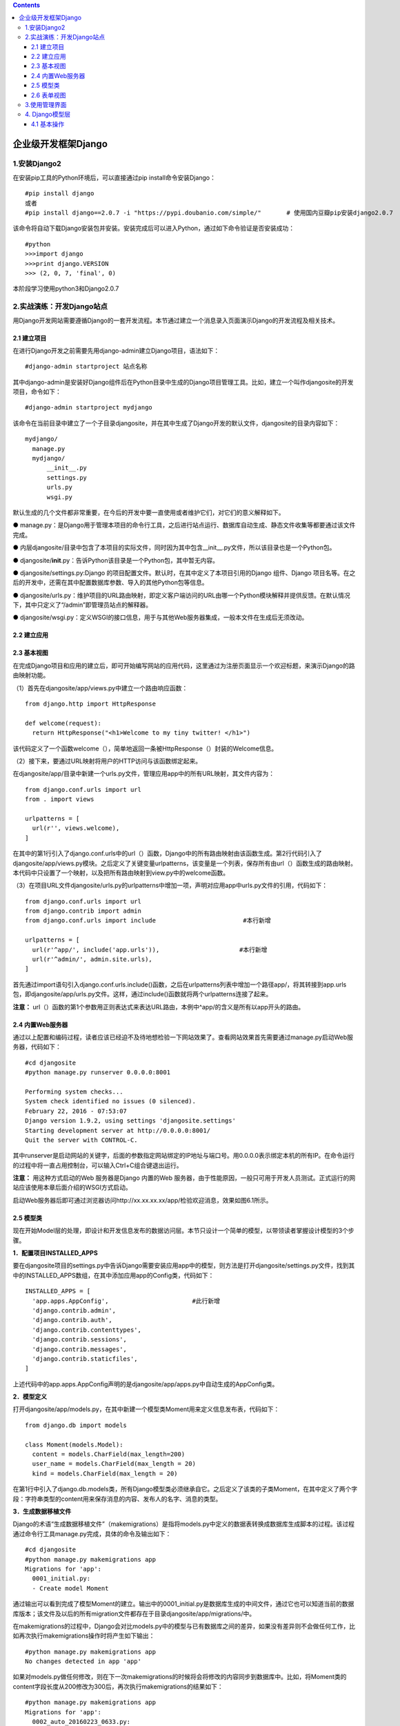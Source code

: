 .. contents::
   :depth: 3
..

企业级开发框架Django
====================

1.安装Django2
-------------

在安装pip工具的Python环境后，可以直接通过pip install命令安装Django：

::

    #pip install django
    或者
    #pip install django==2.0.7 -i "https://pypi.doubanio.com/simple/"       # 使用国内豆瓣pip安装django2.0.7

该命令将自动下载Django安装包并安装。安装完成后可以进入Python，通过如下命令验证是否安装成功：

::

    #python
    >>>import django
    >>>print django.VERSION
    >>> (2, 0, 7, 'final', 0)

本阶段学习使用python3和Django2.0.7

2.实战演练：开发Django站点
--------------------------

用Django开发网站需要遵循Django的一套开发流程。本节通过建立一个消息录入页面演示Django的开发流程及相关技术。

2.1 建立项目
~~~~~~~~~~~~

在进行Django开发之前需要先用django-admin建立Django项目，语法如下：

::

    #django-admin startproject 站点名称

其中django-admin是安装好Django组件后在Python目录中生成的Django项目管理工具。比如，建立一个叫作djangosite的开发项目，命令如下：

::

    #django-admin startproject mydjango

该命令在当前目录中建立了一个子目录djangosite，并在其中生成了Django开发的默认文件，djangosite的目录内容如下：

::

    mydjango/
      manage.py
      mydjango/
          __init__.py
          settings.py
          urls.py
          wsgi.py

默认生成的几个文件都非常重要，在今后的开发中要一直使用或者维护它们，对它们的意义解释如下。

●
manage.py：是Django用于管理本项目的命令行工具，之后进行站点运行、数据库自动生成、静态文件收集等都要通过该文件完成。

●
内层djangosite/目录中包含了本项目的实际文件，同时因为其中包含\_\_init\_\_.py文件，所以该目录也是一个Python包。

●
djangosite/\ **init**.py：告诉Python该目录是一个Python包，其中暂无内容。

● djangosite/settings.py:Django
的项目配置文件。默认时，在其中定义了本项目引用的Django 组件、Django
项目名等。在之后的开发中，还需在其中配置数据库参数、导入的其他Python包等信息。

●
djangosite/urls.py：维护项目的URL路由映射，即定义客户端访问的URL由哪一个Python模块解释并提供反馈。在默认情况下，其中只定义了“/admin”即管理员站点的解释器。

●
djangosite/wsgi.py：定义WSGI的接口信息，用于与其他Web服务器集成，一般本文件在生成后无须改动。

2.2 建立应用
~~~~~~~~~~~~

2.3 基本视图
~~~~~~~~~~~~

在完成Django项目和应用的建立后，即可开始编写网站的应用代码，这里通过为注册页面显示一个欢迎标题，来演示Django的路由映射功能。

（1）首先在djangosite/app/views.py中建立一个路由响应函数：

::

    from django.http import HttpResponse

    def welcome(request):
      return HttpResponse("<h1>Welcome to my tiny twitter! </h1>")

该代码定义了一个函数welcome（），简单地返回一条被HttpResponse（）封装的Welcome信息。

（2）接下来，要通过URL映射将用户的HTTP访问与该函数绑定起来。

在djangosite/app/目录中新建一个urls.py文件，管理应用app中的所有URL映射，其文件内容为：

::

    from django.conf.urls import url
    from . import views

    urlpatterns = [
      url(r'', views.welcome),
    ]

在其中的第1行引入了django.conf.urls中的url（）函数，Django中的所有路由映射由该函数生成。第2行代码引入了djangosite/app/views.py模块。之后定义了关键变量urlpatterns，该变量是一个列表，保存所有由url（）函数生成的路由映射。本代码中只设置了一个映射，以及把所有路由映射到view.py中的welcome函数。

（3）在项目URL文件djangosite/urls.py的urlpatterns中增加一项，声明对应用app中urls.py文件的引用，代码如下：

::

    from django.conf.urls import url
    from django.contrib import admin
    from django.conf.urls import include                        #本行新增

    urlpatterns = [
      url(r'^app/', include('app.urls')),                      #本行新增
      url(r'^admin/', admin.site.urls),
    ]

首先通过import语句引入django.conf.urls.include()函数，之后在urlpatterns列表中增加一个路径app/，将其转接到app.urls包，即djangosite/app/urls.py文件。这样，通过include()函数就将两个urlpatterns连接了起来。

**注意：**
url（）函数的第1个参数用正则表达式来表达URL路由，本例中^app/的含义是所有以app开头的路由。

2.4 内置Web服务器
~~~~~~~~~~~~~~~~~

通过以上配置和编码过程，读者应该已经迫不及待地想检验一下网站效果了。查看网站效果首先需要通过manage.py启动Web服务器，代码如下：

::

    #cd djangosite
    #python manage.py runserver 0.0.0.0:8001

    Performing system checks...
    System check identified no issues (0 silenced).
    February 22, 2016 - 07:53:07
    Django version 1.9.2, using settings 'djangosite.settings'
    Starting development server at http://0.0.0.0:8001/
    Quit the server with CONTROL-C.

其中runserver是启动网站的关键字，后面的参数指定网站绑定的IP地址与端口号。用0.0.0.0表示绑定本机的所有IP。在命令运行的过程中将一直占用控制台，可以输入Ctrl+C组合键退出运行。

**注意：** 用这种方式启动的Web 服务器是Django 内置的Web
服务器，由于性能原因，一般只可用于开发人员测试。正式运行的网站应该使用本章后面介绍的WSGI方式启动。

启动Web服务器后即可通过浏览器访问http://xx.xx.xx.xx/app/检验欢迎消息，效果如图6.1所示。

2.5 模型类
~~~~~~~~~~

现在开始Model层的处理，即设计和开发信息发布的数据访问层。本节只设计一个简单的模型，以带领读者掌握设计模型的3个步骤。

**1．配置项目INSTALLED\_APPS**

要在djangosite项目的settings.py中告诉Django需要安装应用app中的模型，则方法是打开djangosite/settings.py文件，找到其中的INSTALLED\_APPS数组，在其中添加应用app的Config类，代码如下：

::

    INSTALLED_APPS = [
      'app.apps.AppConfig',                       #此行新增
      'django.contrib.admin',
      'django.contrib.auth',
      'django.contrib.contenttypes',
      'django.contrib.sessions',
      'django.contrib.messages',
      'django.contrib.staticfiles',
    ]

上述代码中的app.apps.AppConfig声明的是djangosite/app/apps.py中自动生成的AppConfig类。

**2．模型定义**

打开djangosite/app/models.py，在其中新建一个模型类Moment用来定义信息发布表，代码如下：

::

    from django.db import models

    class Moment(models.Model):
      content = models.CharField(max_length=200)
      user_name = models.CharField(max_length = 20)
      kind = models.CharField(max_length = 20)

在第1行中引入了django.db.models类，所有Django模型类必须继承自它。之后定义了该类的子类Moment，在其中定义了两个字段：字符串类型的content用来保存消息的内容、发布人的名字、消息的类型。

**3．生成数据移植文件**

Django的术语“生成数据移植文件”（makemigrations）是指将models.py中定义的数据表转换成数据库生成脚本的过程。该过程通过命令行工具manage.py完成，具体的命令及输出如下：

::

    #cd djangosite
    #python manage.py makemigrations app
    Migrations for 'app':
      0001_initial.py:
      - Create model Moment

通过输出可以看到完成了模型Moment的建立。输出中的0001\_initial.py是数据库生成的中间文件，通过它也可以知道当前的数据库版本；该文件及以后的所有migration文件都存在于目录djangosite/app/migrations/中。

在makemigrations的过程中，Django会对比models.py中的模型与已有数据库之间的差异，如果没有差异则不会做任何工作，比如再次执行makemigrations操作时将产生如下输出：

::

    #python manage.py makemigrations app
    No changes detected in app 'app'

如果对models.py做任何修改，则在下一次makemigrations的时候将会将修改的内容同步到数据库中。比如，将Moment类的content字段长度从200修改为300后，再次执行makemigrations的结果如下：

::

    #python manage.py makemigrations app
    Migrations for 'app':
      0002_auto_20160223_0633.py:
    - Alter field content on moment

在其过程中产生了新的中间文件0002\_auto\_20160223\_0633.py，读者如果对其感兴趣，则可以打开该文件查看其内容，代码如下：

::

    # -＊- coding: utf-8 -＊-
    # Generated by Django 1.9.1 on 2016-02-23 06:33
    from __future__ import unicode_literals
    from django.db import migrations, models

    class Migration(migrations.Migration):

    dependencies = [
        ('app', '0001_initial'),
      ]

    operations = [
        migrations.AlterField(
          model_name='moment',
          name='content',
          field=models.CharField(max_length=300),
        ),
      ]

其中定义了Migration类，通过其中的dependencies指定前置版本，通过operations声明对数据库进行的修改。

**注意：**
djangosite/app/migrations目录中的全部文件都由manage.py自己维护，开发者不要手动修改其中文件的内容。

**4．移植到数据库**

在模型的修改过程中可以随时调用makemigrations生成中间移植文件。而当需要使移植文件生效、修改真实的数据库schema时，则需要通过manage.py的migrate命令使修改同步到数据库中。比如：

::

    #cd djangosite
    #python manage.py migrate
    Operations to perform:
      Apply all migrations: admin, app, contenttypes, auth, sessions
    Running migrations:
      Rendering model states... DONE
      Applying contenttypes.0001_initial... OK
      Applying auth.0001_initial... OK
      Applying admin.0001_initial... OK
      Applying admin.0002_logentry_remove_auto_add... OK
      Applying app.0001_initial... OK
      Applying app.0002_auto_20160223_0633... OK
      Applying app.0003_auto_20160224_0447... OK
      Applying app.0004_remove_moment_pub_date... OK
      Applying contenttypes.0002_remove_content_type_name... OK
      Applying auth.0002_alter_permission_name_max_length... OK
      Applying auth.0003_alter_user_email_max_length... OK
      Applying auth.0004_alter_user_username_opts... OK
      Applying auth.0005_alter_user_last_login_null... OK
      Applying auth.0006_require_contenttypes_0002... OK
      Applying auth.0007_alter_validators_add_error_messages... OK
      Applying sessions.0001_initial... OK

在命令执行的过程中将检查djangosite/app/migrations目录中的所有文件，逐步使历次生成的移植文件生效。

**技巧：**
可以在每次修改models.py文件内容后运行makemigrations命令，检查改动是否符合数据库的语法规则；在调试运行之前，运行一次migrate命令使改动生效。

2.6 表单视图
~~~~~~~~~~~~

接下来的任务是设计和开发信息录入页面。该页面的基本功能为：提供输入界面，让用户输入名字、文本消息内容、选择消息类型，用户提交后网页自动设置该信息的时间并保存到数据库中。下面逐步进行开发。

**1．定义表单类**

建立表单类文件djangosite/app/forms.py，在其中定义表单类MomentForm。代码如下：

::

    from django.forms import ModelForm
    from app.models import Moment

    class MomentForm(ModelForm):
      class Meta:
          model = Moment
          fields = '__all__'               #导入所有字段

解析如下。

● 引入django.forms.ModelForm类，该类是所用Django表单类的基类。

●
引入在本应用models.py中定义的Moment类，以便在后面的表单类中关联Moment类。

●
定义表单类MomentForm，在其中定义子类Meta。在Meta中声明与本表单关联的模型类及其字段。

● Fields
字段可以设为\_\_all\_\_，也可以用列表形式声明所要导入的属性，比如：fields=（'content',
'user\_name', 'kind'）。

**技巧：** Meta中的fields =
'**all**\ ’将所有模型类中的字段导入表单类中。

**2．修改模型类**

为了使用户能够以单选的方式设置消息类型，则需要在models.py文件中定义单选枚举值，并与模型类Moment相关联。修改djangosite/app/models.py如下：

::

    from django.db import models
    # -*- coding: utf-8 -*-
    from django.db import models

    # 新增元组用于设置消息类型枚举项
    KIND_CHOICES = (
        ('Python技术', 'Python技术'),
        ('数据库技术', '数据库技术'),
        ('经济学', '经济学'),
        ('文体资讯', '文体资讯'),
        ('个人心情', '个人心情'),
        ('其他', '其他'),
    )


    # Create your models here.


    class Moment(models.Model):
        content = models.CharField(max_length=300)
        user_name = models.CharField(max_length=20, default='匿名')
        # 修改kind定义，加入choices参数
        kind = models.CharField(
            max_length=20, choices=KIND_CHOICES, default=KIND_CHOICES[0])


    LEVELS = (
        ('1', 'Very good'),
        ('2', 'Good'),
        ('3', 'Normal'),
        ('4', 'Bad'),
    )


    class Comment(models.Model):
        id = models.AutoField(primary_key=True)
        level = models.CharField("请为本条信息评级", max_length=1, choices=LEVELS)

代码解析如下。

● 为kind字段增加了消息类型枚举项。

● 为user\_name和kind字段用default属性增加了默认值。

● 因为在文件中增加了中文信息，所以要在第1行用# -*- coding: utf-8
-*-声明文件用utf-8编码。

**注意：**
因为本次编辑导致模型层发生变化，所以需要用manage.py命令行工具运行makemigrations和migrate命令来更新数据库的定义。

**3．开发模板文件**

模板是Python
Web框架中用于产生HTML、XML等文本格式文档的术语。模板文件本身也是一种文本文件，开发者需要手工对其编辑和开发。建立目录djangosite/app/templates，在其中新建模板文件moments\_input.html，文件的内容如下：

::

    <! DOCTYPE html>
    </html>
      <head>
          <title>消息录入页面</title>
      </head>
      <body>
          <form action="? " method="post">
            <fieldset>
                <legend>请输入并提交</legend>
                    {{ form.as_p }}
                    <input type="submit" value="submit" />
            </fieldset>
          </form>
      </body>
    </html>

模板文件以HTML格式为基本结构，其中的模板内容用大括号标识。本例用{{
form.as\_p
}}定义表单类MomentForm的输入字段。模板文件的详细语法将在后续章节中介绍。

**4．开发视图**

下面开发视图函数，使得表单类和页面模板衔接起来。打开djangosite/app/views.py文件，在其中加入如下函数：

::

    import os
    from django.http import HttpResponse
    from app.forms import MomentForm
    from django.http import HttpResponseRedirect
    from django.urls import reverse
    from django.shortcuts import render


    # Create your views here.

    def welcome(request):
        return HttpResponse("<h1>Wellcome to my django!!!</h1>")


    def moments_input(request):
        if request.method == 'POST':
            form = MomentForm(request.POST)
            if form.is_valid():
                moment = form.save()
                moment.save()
                return HttpResponseRedirect(reverse("first-url"))
        else:
            form = MomentForm()
        PROJECT_ROOT = os.path.dirname(os.path.dirname(os.path.abspath(__file__)))
        return render(
            request,
            os.path.join(PROJECT_ROOT, 'app/templates', 'moments_input.html'),
            {'form': form})

在代码中新增了视图函数moments\_input（），该函数定义了两种访问方式的不同处理。

● 如果是用户的Post表单提交，则保存moment对象，并重定向到欢迎页面。

● 如果是普通的访问，则返回moments\_input.html模板的渲染结果作为HTTP
Response。注意render()的第3个参数，将form作为参数传给了模板，这样在模板文件中才能访问该MomentForm的实例。

在djangosite/app/urls.py文件中增加该视图函数的路由映射，内容如下：

::

    urlpatterns = [
      url(r'moments_input', views.moments_input),   #本行新增
      url(r'', views.welcome),
    ]

在代码中定义了该视图的调用函数地址是moments\_input，算上Django应用本身的路径，则该视图的全路径为http://xx.xx.xx.xx/app/moments\_input。

.. figure:: ../../../_static/django00004.png
   :alt: 

3.使用管理界面
--------------

Django管理界面是一个通过简单的配置就可以实现的数据模型后台的Web控制台。管理界面通常是给系统管理员使用的，以完成元数据的输入、删除、查询等工作。

首先将管理界面需要管理的模型类添加到djangosite/app/admin.py文件中，具体如下：

::

    from django.contrib import admin
    from .models import Moment
    admin.site.register(Moment)

本文件中只要通过admin.site.register()函数逐个声明要管理的模型类即可。

在第1次访问管理界面之前，需要通过manage.py工具的createsuperuser命令建立管理员用户。在命令运行的过程中按照提示输入管理员的用户名、邮箱地址、密码：

::

    #cd djangosite
    #python manage.py createsuperuser
    Username: admin
    Email address: admin@mysite.com
    Password: ＊＊＊＊＊＊＊＊＊＊
    Password (again): ＊＊＊＊＊＊＊＊＊
    Superuser created successfully.

之后即可访问管理员页面http://xx.xx.xx.xx/admin。输入用户名及密码后，效果如图6.3所示。在管理员界面提供新增Moment模型类的Add链接，单击Moments链接后，还可以看到修改和删除选项。界面中的Groups和Users涉及Django的用户管理系统，

4. Django模型层
---------------

4.1 基本操作
~~~~~~~~~~~~

使用Django模型开发的首要任务就是定义模型类即其属性。每个模型类都可以被映射为数据库中的一个数据表，而类属性被映射为数据字段，除此之外，数据库表的主键、外键、约束等也通过类属性完成定义。

**1．模型类定义**

模型定义的基本结构如下：

::

    from django.db import models

    class ModelName(models.Model):
      field1 = models.XXField(…)
      field2 = models.XXField(…)
        …
      class Meta:
          db_table = …
          other_metas = …

解析如下。

● 所有Django模型继承自django.db.models.Model类。

● 通过其中的类属性定义模型字段，模型字段必须是某种models.XXField类型。

●
通过模型类中的Meta子类定义模型元数据，比如数据库表名、数据默认排序方式等。

Meta类的属性名由Django预定义，常用的Meta类属性汇总如下。

● abstract:True or False，标识本类是否为抽象基类。

● app\_label：定义本类所属的应用，比如app\_label = 'myapp'。

● db\_table：映射的数据表名，比如db\_table = 'moments'。

**技巧：**
如果Meta中不提供db\_table字段，则Django会为模型自动生成数据表名，生成的格式为“应用名\_模型名”，比如应用app的模型Comment的默认数据表名为app\_comment。

●
db\_tablespace：映射的表空间名称。表空间的概念只在某些数据库如Oracle中存在，不存在表空间概念的数据库将忽略本字段。

●
default\_related\_name：定义本模型的反向关系引用名称，默认与模型名一致。本名称的含义将在后续的内容中说明。

●
get\_latest\_by：定义按哪个字段值排列以获得模型的开始或结束记录，本属性值通常指向一个日期或整型的模型字段。

● managed:True or
False，定义Django的manage.py命令行工具是否管理本模型。本属性默认为True，如果将其设为False，则运行python
manage.py
migrate时将不会在数据库中生成本模型的数据表，所以需要手工维护数据库的定义。

● order\_with\_respect\_to：定义本模型可以按照某外键引用的关系排序。

●
ordering：本模型记录的默认排序字段，可以设置多个字段，默认以降序排列，如果以升序排列则需要在字段名前加“负号”。比如如下定义按user\_name升序和pub\_date降序排列。

::

    class Meta:
      ordering = ['user_name', 'pub_date']

● default\_permissions：模型操作权限，默认为default\_permisstions=
（'add', 'change', 'delete'）。

● proxy:True or Flase，本模型及所有继承自本模型的子模型是否为代理模型。

●
required\_db\_features：定义底层数据库所必须具备的特性。比如required\_db\_features=['gis\_enabled']只将本数据模型生成在满足gis\_enabled特性的数据库中。

●
required\_db\_vendor：定义底层数据库的类型，比如SQLite、PostgreSQL、MySQL、Oracle。如果定义了本属性，则模型只能在其声明的数据库中被维护。

●
unique\_together：用来设置的不重复的字段组合，必须唯一（可以将多个字段做联合唯一）。

::

    class Meta:
      unique_together =( ("user_name", "pub_date"), )

上述代码定义每个user\_name在同一个pub\_date中只能有一条数据表记录。因为unique\_together本身是一个元组，所以可以设置多个这样的唯一约束。

● index\_together：定义联合索引的字段，可以设置多个。

::

    class Meta:
      index_together = [["pub_date", "deadline"], ]

●
verbose\_name：指明一个易于理解和表述的单数形式的对象名称。如果这个值没有被设置，则Django将会使用该model的类名的分词形式作为它的对象表述名，即CamelCase将会被转换为camel
case。

● verbose\_name\_plural：指明一个易于理解和表述的复数形式的对象名称。

**2．普通字段类型**

普通字段是指模型类中除外键关系外的数据字段属性。数据字段为Django使用模型时提供如下信息。

● 在数据库中用什么类型定义模型字段，比如INTEGER、VARCHAR等。

● 用什么样的HTML标签显示模型字段，比如\ ``<input type="radio">``\ 等。

● 需要什么样的HTML表单数据验证。

所有数据字段的属性必须继承自抽象类django.db.models.Field，开发者可以定义自己的继承自该类的字段类型，也可以使用Django预定义的一系列Field子类。常用的Django预定义字段类型描述如下。

●
AutoField：一个自动递增的整型字段，添加记录时它会自动增长。AutoField字段通常只用于充当数据表的主键；如果在模型中没有指定主键字段，则Django会自动添加一个AutoField字段。

● BigIntegerField:64位整型字段。

● BinaryField：二进制数据字段，只能通过bytes对其进行赋值。

●
BooleanField：布尔字段，相对应的HTML标签是\ ``<input type="checkbox">``\ 。

●
CharField：字符串字段，用于较短的字符串，相对应的HTML标签是单行输入框\ ``<input type="text">``\ 。

●
TextField：大容量文本字段，相对应的HTML标签是多行编辑框\ ``<textarea>``\ 。

●
CommaSeparatedIntegerField：用于存放逗号分隔的整数值，相对于普通的CharField，它有特殊的表单数据验证要求。

●
DateField：日期字段，相对应的HTML标签是\ ``<input type="text">``\ 、一个JavaScript日历和一个“Today”快捷按键。有下列额外的可选参数：auto\_now，当对象被保存时，将该字段的值设置为当前时间；auto\_now\_add，当对象首次被创建时，将该字段的值设置为当前时间。

● DateTimeField：类似于DateField，但同时支持于时间的输入。

● DurationField：存储时间周期，用Python的timedelta类型构建。

● EmailField：一个带有检查Email合法性的CharField。

●
FileField：一个文件上传字段。在定义本子段时必须传入参数upload\_to，用于保存上载文件的服务器文件系统的路径。这个路径必须包含strftime
formatting，该格式将被上载文件的date/time替换。

●
FilePathField：按目录限制规则选择文件，定义本字段时必须传入参数path，用以限定目录。

●
FloatField：浮点型字段。定义本字段时必须传入参数max\_digits和decimal\_places，用于定义总位数（不包括小数点和符号）和小数位数。

●
ImageField：类似于FileField，同时验证上传对象是否是一个合法图片。它有两个可选参数，即height\_field和width\_field，如果提供这两个参数，则图片将按提供的高度和宽度规格保存。该字段要求安装Python
Imaging库。

● IntegerField：用于保存一个整数。

● IPAddressField：一个字符串形式的IP地址，比如“129.23.250.2”。

● NullBooleanField：类似于BooleanField，但比其多一个None选项。

●
PhoneNumberField：带有美国风格的电话号码校验的CharField（格式为XXX-XXX-XXXX）。

● PositiveIntegerField：只能输入非负数的IntegerField。

● SlugField：只包含字母、数字、下画线和连字符的输入字段，它通常用于URL。

●
SmallIntegerField：类似于IntegerField，但只具有较小的输入范围，具体范围依赖于所使用的数据库。

● TimeField：时间字段，类似于DateTimeField，但只能表达和输入时间。

● URLField：用于保存URL。

● USStateField：美国州名的缩写字段，由两个字母组成。

● XMLField:XML字符字段，是具有XML合法性验证的TextField。
